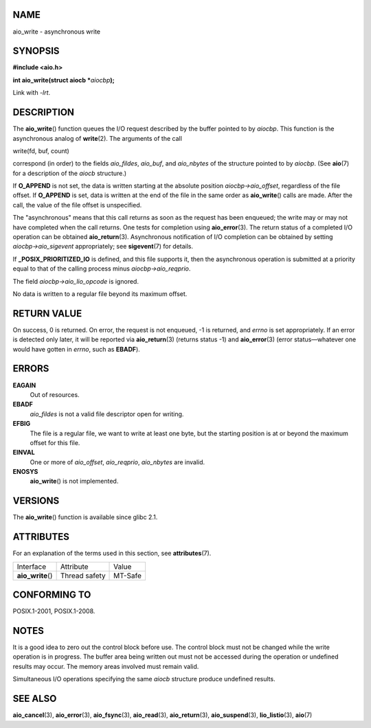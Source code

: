 NAME
====

aio_write - asynchronous write

SYNOPSIS
========

**#include <aio.h>**

**int aio_write(struct aiocb \***\ *aiocbp*\ **);**

Link with *-lrt*.

DESCRIPTION
===========

The **aio_write**\ () function queues the I/O request described by the
buffer pointed to by *aiocbp*. This function is the asynchronous analog
of **write**\ (2). The arguments of the call

write(fd, buf, count)

correspond (in order) to the fields *aio_fildes*, *aio_buf*, and
*aio_nbytes* of the structure pointed to by *aiocbp*. (See **aio**\ (7)
for a description of the *aiocb* structure.)

If **O_APPEND** is not set, the data is written starting at the absolute
position *aiocbp->aio_offset*, regardless of the file offset. If
**O_APPEND** is set, data is written at the end of the file in the same
order as **aio_write**\ () calls are made. After the call, the value of
the file offset is unspecified.

The "asynchronous" means that this call returns as soon as the request
has been enqueued; the write may or may not have completed when the call
returns. One tests for completion using **aio_error**\ (3). The return
status of a completed I/O operation can be obtained **aio_return**\ (3).
Asynchronous notification of I/O completion can be obtained by setting
*aiocbp->aio_sigevent* appropriately; see **sigevent**\ (7) for details.

If **\_POSIX_PRIORITIZED_IO** is defined, and this file supports it,
then the asynchronous operation is submitted at a priority equal to that
of the calling process minus *aiocbp->aio_reqprio*.

The field *aiocbp->aio_lio_opcode* is ignored.

No data is written to a regular file beyond its maximum offset.

RETURN VALUE
============

On success, 0 is returned. On error, the request is not enqueued, -1 is
returned, and *errno* is set appropriately. If an error is detected only
later, it will be reported via **aio_return**\ (3) (returns status -1)
and **aio_error**\ (3) (error status—whatever one would have gotten in
*errno*, such as **EBADF**).

ERRORS
======

**EAGAIN**
   Out of resources.

**EBADF**
   *aio_fildes* is not a valid file descriptor open for writing.

**EFBIG**
   The file is a regular file, we want to write at least one byte, but
   the starting position is at or beyond the maximum offset for this
   file.

**EINVAL**
   One or more of *aio_offset*, *aio_reqprio*, *aio_nbytes* are invalid.

**ENOSYS**
   **aio_write**\ () is not implemented.

VERSIONS
========

The **aio_write**\ () function is available since glibc 2.1.

ATTRIBUTES
==========

For an explanation of the terms used in this section, see
**attributes**\ (7).

================= ============= =======
Interface         Attribute     Value
**aio_write**\ () Thread safety MT-Safe
================= ============= =======

CONFORMING TO
=============

POSIX.1-2001, POSIX.1-2008.

NOTES
=====

It is a good idea to zero out the control block before use. The control
block must not be changed while the write operation is in progress. The
buffer area being written out must not be accessed during the operation
or undefined results may occur. The memory areas involved must remain
valid.

Simultaneous I/O operations specifying the same *aiocb* structure
produce undefined results.

SEE ALSO
========

**aio_cancel**\ (3), **aio_error**\ (3), **aio_fsync**\ (3),
**aio_read**\ (3), **aio_return**\ (3), **aio_suspend**\ (3),
**lio_listio**\ (3), **aio**\ (7)
